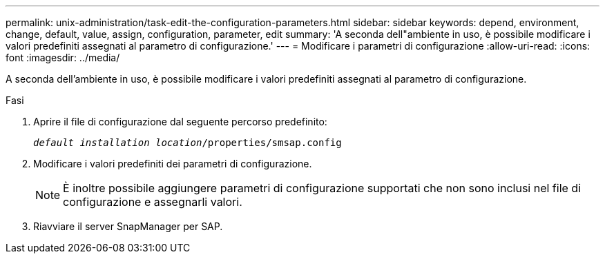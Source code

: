 ---
permalink: unix-administration/task-edit-the-configuration-parameters.html 
sidebar: sidebar 
keywords: depend, environment, change, default, value, assign, configuration, parameter, edit 
summary: 'A seconda dell"ambiente in uso, è possibile modificare i valori predefiniti assegnati al parametro di configurazione.' 
---
= Modificare i parametri di configurazione
:allow-uri-read: 
:icons: font
:imagesdir: ../media/


[role="lead"]
A seconda dell'ambiente in uso, è possibile modificare i valori predefiniti assegnati al parametro di configurazione.

.Fasi
. Aprire il file di configurazione dal seguente percorso predefinito:
+
`_default installation location_/properties/smsap.config`

. Modificare i valori predefiniti dei parametri di configurazione.
+

NOTE: È inoltre possibile aggiungere parametri di configurazione supportati che non sono inclusi nel file di configurazione e assegnarli valori.

. Riavviare il server SnapManager per SAP.

